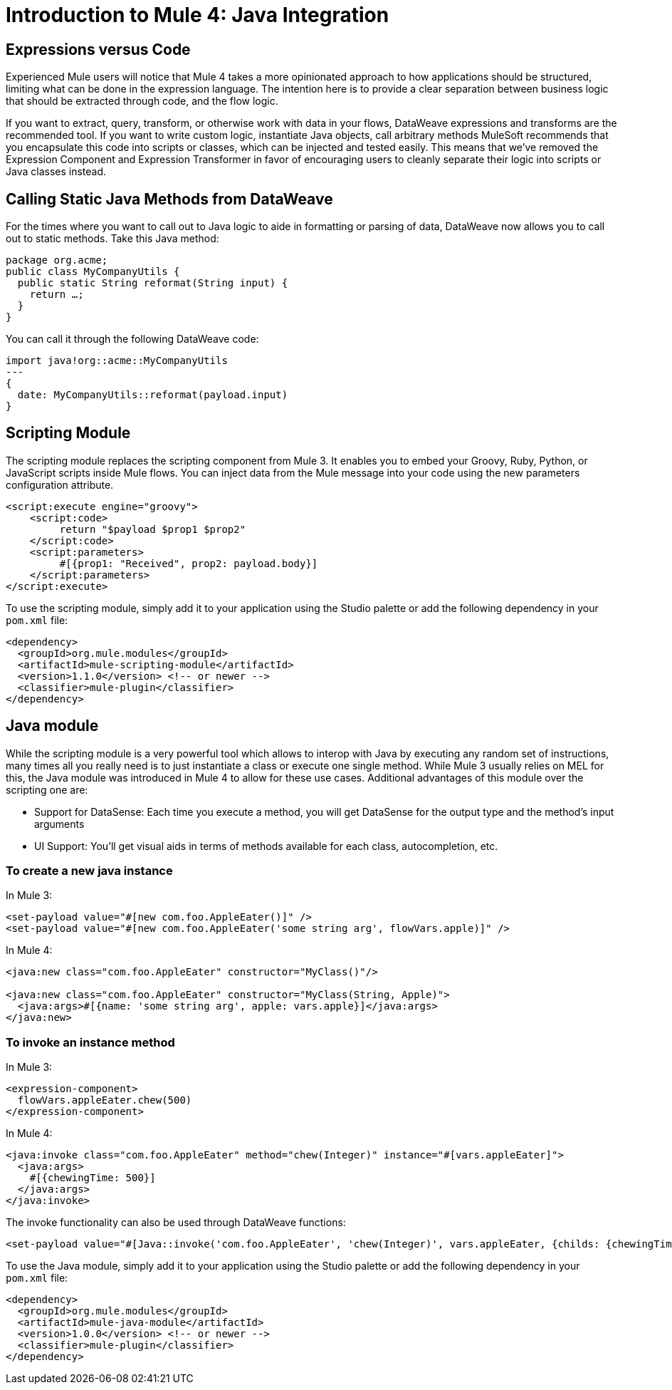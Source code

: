 = Introduction to Mule 4: Java Integration

== Expressions versus Code
Experienced Mule users will notice that Mule 4 takes a more opinionated approach to how applications should be structured,
limiting what can be done in the expression language.
The intention here is to provide a clear separation between business logic that should be extracted through code, and the flow logic.

If you want to extract, query, transform, or otherwise work with data in your flows, DataWeave expressions and
transforms are the recommended tool. If you want to write custom logic, instantiate Java objects, call arbitrary methods
MuleSoft recommends that you encapsulate this code into scripts or classes, which can be injected and tested easily.
This means that we've removed the Expression Component and Expression Transformer in favor of encouraging users to cleanly separate
their logic into scripts or Java classes instead.

== Calling Static Java Methods from DataWeave

For the times where you want to call out to Java logic to aide in formatting or parsing of data, DataWeave now allows you to call out to static methods. Take this Java method:
[source,Java,linenums]
----
package org.acme;
public class MyCompanyUtils {
  public static String reformat(String input) {
    return …;
  }
}
----
You can call it through the following DataWeave code:
[source,DataWeave,linenums]
----
import java!org::acme::MyCompanyUtils
---
{
  date: MyCompanyUtils::reformat(payload.input)
}
----

== Scripting Module

The scripting module replaces the scripting component from Mule 3. It enables you to embed your Groovy, Ruby, Python, or JavaScript scripts inside Mule flows. You can inject data from the Mule message into your code using the new parameters configuration attribute.

[source,XML,linenums]
----
<script:execute engine="groovy">
    <script:code>
         return "$payload $prop1 $prop2"
    </script:code>
    <script:parameters>
         #[{prop1: "Received", prop2: payload.body}]
    </script:parameters>
</script:execute>
----

To use the scripting module, simply add it to your application using the Studio palette or add the following dependency in your `pom.xml` file:

[source,XML,linenums]
----
<dependency>
  <groupId>org.mule.modules</groupId>
  <artifactId>mule-scripting-module</artifactId>
  <version>1.1.0</version> <!-- or newer -->
  <classifier>mule-plugin</classifier>
</dependency>
----

== Java module

While the scripting module is a very powerful tool which allows to interop with Java by executing any random set of instructions, many times all you really need is to just instantiate a class or execute one single method. While Mule 3 usually relies on MEL for this, the Java module was introduced in Mule 4 to allow for these use cases. Additional advantages of this module over the scripting one are:

* Support for DataSense: Each time you execute a method, you will get DataSense for the output type and the method's input arguments
* UI Support: You'll get visual aids in terms of methods available for each class, autocompletion, etc.  

=== To create a new java instance

In Mule 3:

[source,XML,linenums]
----
<set-payload value="#[new com.foo.AppleEater()]" />
<set-payload value="#[new com.foo.AppleEater('some string arg', flowVars.apple)]" />
----

In Mule 4:

[source,XML,linenums]
----
<java:new class="com.foo.AppleEater" constructor="MyClass()"/>

<java:new class="com.foo.AppleEater" constructor="MyClass(String, Apple)">
  <java:args>#[{name: 'some string arg', apple: vars.apple}]</java:args>
</java:new>
----

=== To invoke an instance method

In Mule 3:

[source,XML,linenums]
----
<expression-component> 
  flowVars.appleEater.chew(500)
</expression-component>
----

In Mule 4:

[source,XML,linenums]
----
<java:invoke class="com.foo.AppleEater" method="chew(Integer)" instance="#[vars.appleEater]">
  <java:args>
    #[{chewingTime: 500}]
  </java:args>
</java:invoke>
----

The invoke functionality can also be used through DataWeave functions:

[source,XML,linenums]
----
<set-payload value="#[Java::invoke('com.foo.AppleEater', 'chew(Integer)', vars.appleEater, {childs: {chewingTime: 500})]"/>
----

To use the Java module, simply add it to your application using the Studio palette or add the following dependency in your `pom.xml` file:

[source,XML,linenums]
----
<dependency>
  <groupId>org.mule.modules</groupId>
  <artifactId>mule-java-module</artifactId>
  <version>1.0.0</version> <!-- or newer -->
  <classifier>mule-plugin</classifier>
</dependency>
----

